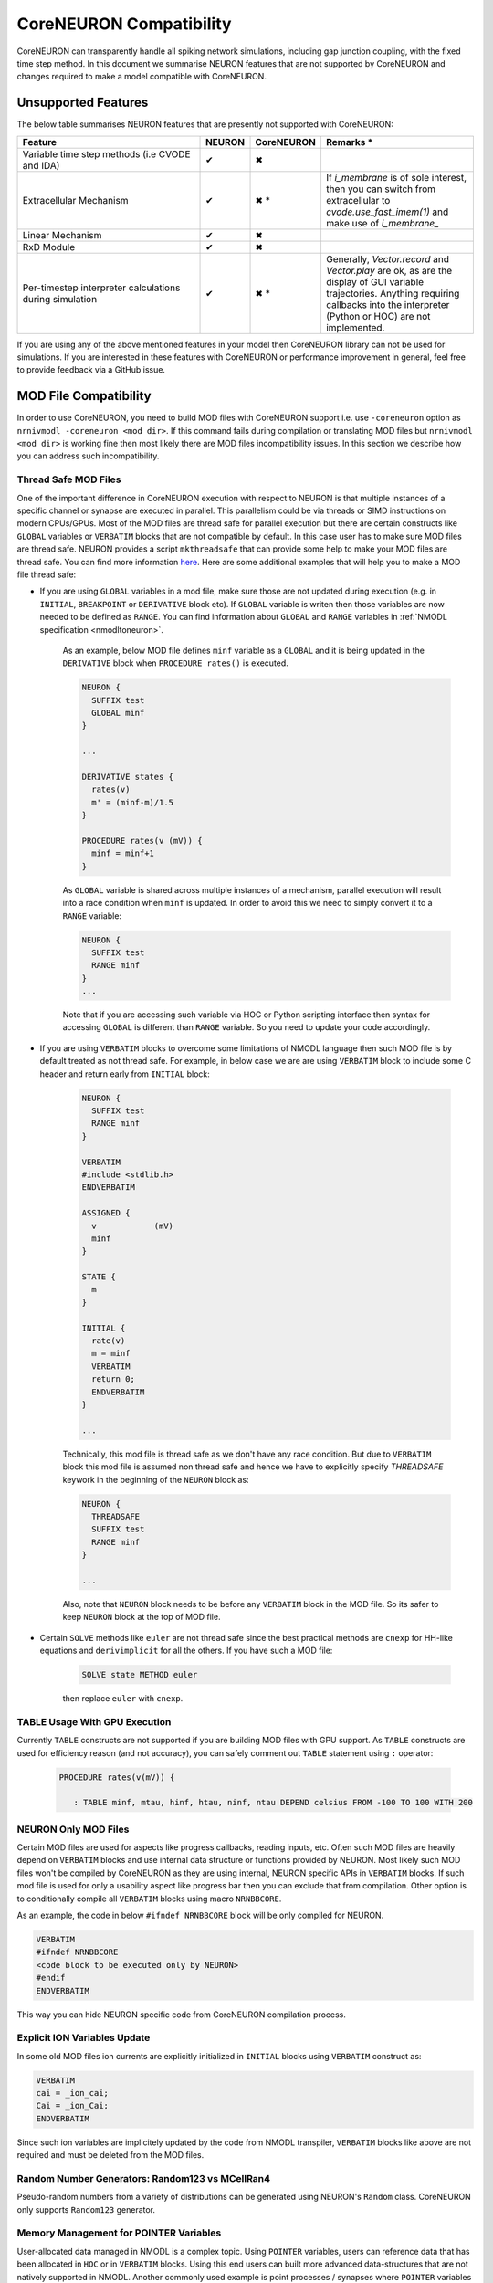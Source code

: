 CoreNEURON Compatibility
########################

CoreNEURON can transparently handle all spiking network simulations, including gap junction coupling, with the fixed time step method. In this document we summarise NEURON features that are not supported by CoreNEURON and changes required to make a model compatible with CoreNEURON.


Unsupported Features
********************

The below table summarises NEURON features that are presently not supported with CoreNEURON:

.. list-table::
   :widths: 45 10 10 35
   :header-rows: 1
   :class: fixed-table

   * - Feature
     - NEURON
     - CoreNEURON
     - Remarks *
   * - Variable time step methods (i.e CVODE and IDA)
     - ✔
     - ✖
     -
   * - Extracellular Mechanism
     - ✔
     - ✖ *
     - If `i_membrane` is of sole interest, then you can switch from extracellular to `cvode.use_fast_imem(1)` and make use of `i_membrane_`
   * - Linear Mechanism
     - ✔
     - ✖
     -
   * - RxD Module
     - ✔
     - ✖
     -
   * - Per-timestep interpreter calculations during simulation
     - ✔
     - ✖ *
     - Generally, `Vector.record` and `Vector.play` are ok, as are the display of GUI variable trajectories.
       Anything requiring callbacks into the interpreter (Python or HOC) are not implemented.

If you are using any of the above mentioned features in your model then CoreNEURON library can not be used for simulations. If you are interested in these features with CoreNEURON or performance improvement in general, feel free to provide feedback via a GitHub issue.


MOD File Compatibility
**********************

In order to use CoreNEURON, you need to build MOD files with CoreNEURON support i.e. use ``-coreneuron`` option as ``nrnivmodl -coreneuron <mod dir>``. If this command fails during compilation or translating MOD files but ``nrnivmodl <mod dir>`` is working fine then most likely there are MOD files incompatibility issues. In this section we describe how you can address such incompatibility.


Thread Safe MOD Files
~~~~~~~~~~~~~~~~~~~~~

One of the important difference in CoreNEURON execution with respect to NEURON is that multiple instances of a specific channel or synapse are executed in parallel. This parallelism could be via threads or SIMD instructions on modern CPUs/GPUs. Most of the MOD files are thread safe for parallel execution but there are certain constructs like ``GLOBAL`` variables or ``VERBATIM`` blocks that are not compatible by default. In this case user has to make sure MOD files are
thread safe. NEURON provides a script ``mkthreadsafe`` that can provide some help to make your MOD files are thread safe. You can find more information `here <https://neuron.yale.edu/neuron/docs/multithread-parallelization>`_. Here are some additional examples that will help you to make a MOD file thread safe:

* If you are using ``GLOBAL`` variables in a mod file, make sure those are not updated during execution (e.g. in ``INITIAL``, ``BREAKPOINT`` or ``DERIVATIVE`` block etc). If ``GLOBAL`` variable is writen then those variables are now needed to be defined as ``RANGE``. You can find information about ``GLOBAL`` and ``RANGE`` variables in :ref:`NMODL specification <nmodltoneuron>`.

    As an example, below MOD file defines ``minf`` variable as a ``GLOBAL`` and it is being updated in the ``DERIVATIVE`` block when ``PROCEDURE rates()`` is executed.
    
    .. code-block:: c++
    
      NEURON {
        SUFFIX test
        GLOBAL minf
      }
    
      ...
    
      DERIVATIVE states {
        rates(v)
        m' = (minf-m)/1.5
      }
    
      PROCEDURE rates(v (mV)) {
        minf = minf+1
      }

    As ``GLOBAL`` variable is shared across multiple instances of a mechanism, parallel execution will result into a race condition when ``minf`` is updated. In order to avoid this we need to simply convert it to a ``RANGE`` variable:
    
    .. code-block:: c++
    
      NEURON {
        SUFFIX test
        RANGE minf
      }
      ...
    
    Note that if you are accessing such variable via HOC or Python scripting interface then syntax for accessing ``GLOBAL`` is different than ``RANGE`` variable. So you need to update your code accordingly.

* If you are using ``VERBATIM`` blocks to overcome some limitations of NMODL language then such MOD file is by default treated as not thread safe. For example, in below case we are are using ``VERBATIM`` block to include some C header and return early from ``INITIAL`` block:

    .. code-block:: c++
    
      NEURON {
        SUFFIX test
        RANGE minf
      }
    
      VERBATIM
      #include <stdlib.h>
      ENDVERBATIM
    
      ASSIGNED {
        v            (mV)
        minf
      }
    
      STATE {
        m
      }
    
      INITIAL {
        rate(v)
        m = minf
        VERBATIM
        return 0;
        ENDVERBATIM
      }
    
      ...
    
    Technically, this mod file is thread safe as we don't have any race condition. But due to ``VERBATIM`` block this mod file is assumed non thread safe and hence we have to explicitly specify `THREADSAFE` keywork in the beginning of the ``NEURON`` block as:
    
    .. code-block:: c++
    
      NEURON {
        THREADSAFE
        SUFFIX test
        RANGE minf
      }
    
      ...
    
    Also, note that ``NEURON`` block needs to be before any ``VERBATIM`` block in the MOD file. So its safer to keep ``NEURON`` block at the top of MOD file.

* Certain ``SOLVE`` methods like ``euler`` are not thread safe since the best practical methods are ``cnexp`` for HH-like equations and ``derivimplicit`` for all the others. If you have such a MOD file:

    .. code-block:: c++

      SOLVE state METHOD euler

    then replace ``euler`` with ``cnexp``.


TABLE Usage With GPU Execution
~~~~~~~~~~~~~~~~~~~~~~~~~~~~~~

Currently ``TABLE`` constructs are not supported if you are building MOD files with GPU support. As ``TABLE`` constructs are used for efficiency reason (and not accuracy), you can safely comment out ``TABLE`` statement using ``:`` operator:

    .. code-block:: c++

      PROCEDURE rates(v(mV)) {

         : TABLE minf, mtau, hinf, htau, ninf, ntau DEPEND celsius FROM -100 TO 100 WITH 200


NEURON Only MOD Files
~~~~~~~~~~~~~~~~~~~~~

Certain MOD files are used for aspects like progress callbacks, reading inputs, etc. Often such MOD files are heavily depend on ``VERBATIM`` blocks and use internal data structure or functions provided by NEURON. Most likely such MOD files won't be compiled by CoreNEURON as they are using internal, NEURON specific APIs in ``VERBATIM`` blocks. If such mod file is used for only a usability aspect like progress bar then you can exclude that from compilation. Other option is to conditionally compile all ``VERBATIM`` blocks using macro ``NRNBBCORE``.

As an example, the code in below ``#ifndef NRNBBCORE`` block will be only compiled for NEURON.

.. code-block:: c++

  VERBATIM
  #ifndef NRNBBCORE
  <code block to be executed only by NEURON>
  #endif
  ENDVERBATIM

This way you can hide NEURON specific code from CoreNEURON compilation process.



Explicit ION Variables Update
~~~~~~~~~~~~~~~~~~~~~~~~~~~~

In some old MOD files ion currents are explicitly initialized in ``INITIAL`` blocks using ``VERBATIM`` construct as:

.. code-block:: c++

  VERBATIM
  cai = _ion_cai;
  Cai = _ion_Cai;
  ENDVERBATIM

Since such ion variables are implicitely updated by the code from NMODL transpiler, ``VERBATIM`` blocks like above are not required and must be deleted from the MOD files.


Random Number Generators: Random123 vs MCellRan4
~~~~~~~~~~~~~~~~~~~~~~~~~~~~~~~~~~~~~~~~~~~~~~~~

Pseudo-random numbers from a variety of distributions can be generated using NEURON's ``Random`` class. CoreNEURON only supports ``Random123`` generator.



Memory Management for POINTER Variables
~~~~~~~~~~~~~~~~~~~~~~~~~~~~~~~~~~~~~~~

User-allocated data managed in NMODL is a complex topic. Using ``POINTER`` variables, users can reference data that has been allocated in ``HOC`` or in ``VERBATIM`` blocks. Using this end users can built more advanced data-structures that are not natively supported in NMODL. Another commonly used example is point processes / synapses where ``POINTER`` variables used for holding random number generator object.

Since NEURON itself has no knowledge of the layout and size of this user allocated data,
it cannot transfer ``POINTER`` data automatically to CoreNEURON.
Furtheremore, in many cases there is no need to transfer the data between the two instances.
In some cases, however, the programmer would like to transfer certain user-defined data into CoreNEURON.
The most prominent example are Random123 random number stream parameters used in synapse mechanisms.

In order to inform NEURON that such ``POINTER`` variable needs to be transferred, the ``BBCOREPOINTER`` type was introduced.
Variables that are declared as ``BBCOREPOINTER`` behave exactly the same as ``POINTER`` but are
additionally taken into account when NEURON is transferring model to CoreNEURON for simulation.
For NEURON to be able to write (and indeed CoreNEURON to be able to read) ``BBCOREPOINTER``
data, the programmer has to additionally provide two C functions that are called as part
of the serialization/deserialization:

.. code-block:: c++

   static void bbcore_write(double* x, int* d, int* d_offset, int* x_offset, _threadargsproto_);
   static void bbcore_read(double* x, int* d, int* d_offset, int* x_offset, _threadargsproto_);

The implementation of ``bbcore_write`` and ``bbcore_read`` determines the serialization and
deserialization of the per-instance mechanism data referenced through the various
``BBCOREPOINTER``.

NEURON will call ``bbcore_write`` twice per mechanism instance.
In a first sweep, the call is used to determine the required memory to be allocated on the serialization arrays.
In the second sweep the call is used to fill in the data per mechanism instance.

.. list-table:: Arguments to ``bbcore_read`` and ``bbcore_write``.
   :widths: 15 85
   :header-rows: 1
   :class: fixed-table

   * - Argument
     - Description
   * - ``x``
     - A ``double`` type array that will be allocated by NEURON to fill
       with real-valued data. In the first call, ``x`` is ``nullptr``
       as it has not been allocated yet.
   * - ``d``
     - An ``int`` type array that will be allocated by NEURON to fill
       with integer-valued data. In the first call, ``d`` is
       ``nullptr`` as it has not been allocated yet.
   * - ``x_offset``
     - The offset in ``x`` at which the mechanism instance should write
       its real-valued ``BBCOREPOINTER`` data. In the first call this is
       an output argument that is expected to be updated by the
       per-instance size to be allocated.
   * - ``d_offset``
     - The offset in ``d`` at which the mechanism instance should write
       its integer-valued ``BBCOREPOINTER`` data. In the first call
       this is an output argument that is expected to be updated by the
       per-instance size to be allocated.
   * - ``_threadargsproto_``
     - A macro placeholder for NEURON/CoreNEURON data-structure
       parameters. They are typically only used through generated
       defines and not by the programmer. The macro is defined as
       follows:

       .. code-block:: c++

          #define _threadargsproto_ int _iml, int _cntml_padded, double *_p, Datum *_ppvar, \
                                    ThreadDatum *_thread, NrnThread *_nt, double _v


Putting all of this together, the following is a minimal MOD using ``BBCOREPOINTER``:

.. code-block:: hoc

   TITLE A BBCOREPOINTER Example

   NEURON {
     BBCOREPOINTER my_data : changed from POINTER
   }

   ASSIGNED {
     my_data
   }

   : Do something interesting with my_data ...
   VERBATIM
   static void bbcore_write(double* x, int* d, int* x_offset, int* d_offset, _threadargsproto_) {
     if (x) {
       double* x_i = x + *x_offset;
       x_i[0] = _p_my_data[0];
       x_i[1] = _p_my_data[1];
     }
     *x_offset += 2; // reserve 2 doubles on serialization buffer x
   }

   static void bbcore_read(double* x, int* d, int* x_offset, int* d_offset, _threadargsproto_) {
     assert(!_p_my_data);
     double* x_i = x + *x_offset;
     // my_data needs to be allocated somehow
     _p_my_data = (double*)malloc(sizeof(double)*2);
     _p_my_data[0] = x_i[0];
     _p_my_data[1] = x_i[1];
     *x_offset += 2;
   }
   ENDVERBATIM

If you have models with ``POINTER`` variables and user allocated memory then this requires due diligence. Below are some of the existing models adapted for CoreNEURON. These MOD files can act as a reference or you can simply reuse them if applicable:

* https://github.com/HumanBrainProject/olfactory-bulb-3d/tree/master/sim
* https://github.com/nrnhines/nrntraub/tree/master/mod
* https://github.com/suny-downstate-medical-center/M1_NEURON_paper/tree/main/mod
* https://github.com/neuronsimulator/testcorenrn/tree/master/mod
* https://github.com/neuronsimulator/reduced_dentate/tree/master/mechanisms

Have Question?
~~~~~~~~~~~~~~~

If you have any questions to make your model compatible with CoreNEURON, reach out to us via `GitHub issue <https://github.com/neuronsimulator/nrn/issues>`_.
